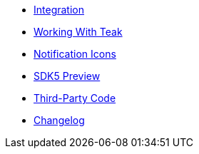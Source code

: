 * xref:page$integration.adoc[Integration]
* xref:page$working-with-teak.adoc[Working With Teak]
* xref:page$notification-icon.adoc[Notification Icons]
* xref:page$sdk5.adoc[SDK5 Preview]
* xref:page$third-party.adoc[Third-Party Code]
* xref:changelog:page$changelog.adoc[Changelog]
